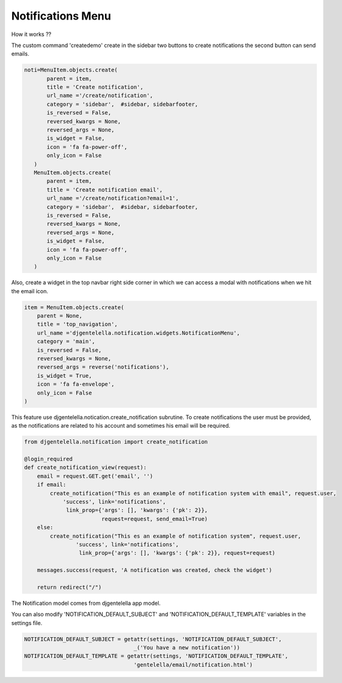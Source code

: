 ======================
Notifications Menu
======================

How it works ??

The custom command 'createdemo' create in the sidebar two buttons to create notifications the second button can send emails.

.. code:: python

     noti=MenuItem.objects.create(
            parent = item,
            title = 'Create notification',
            url_name ='/create/notification',
            category = 'sidebar',  #sidebar, sidebarfooter,
            is_reversed = False,
            reversed_kwargs = None,
            reversed_args = None,
            is_widget = False,
            icon = 'fa fa-power-off',
            only_icon = False
        )
        MenuItem.objects.create(
            parent = item,
            title = 'Create notification email',
            url_name ='/create/notification?email=1',
            category = 'sidebar',  #sidebar, sidebarfooter,
            is_reversed = False,
            reversed_kwargs = None,
            reversed_args = None,
            is_widget = False,
            icon = 'fa fa-power-off',
            only_icon = False
        )

.. image:: _static/email-buttons.png
   :align: center


Also, create a widget in the top navbar right side corner in which we can access a modal with notifications when we hit the email icon.

.. code:: python

   item = MenuItem.objects.create(
       parent = None,
       title = 'top_navigation',
       url_name ='djgentelella.notification.widgets.NotificationMenu',
       category = 'main',
       is_reversed = False,
       reversed_kwargs = None,
       reversed_args = reverse('notifications'),
       is_widget = True,
       icon = 'fa fa-envelope',
       only_icon = False
   )


.. image:: _static/email-widget.png


This feature use djgentelella.notication.create_notification subrutine.
To create notifications the user must be provided, as the notifications
are related to his account and sometimes his email will be required.


.. code:: python

   from djgentelella.notification import create_notification

   @login_required
   def create_notification_view(request):
       email = request.GET.get('email', '')
       if email:
           create_notification("This es an example of notification system with email", request.user,
               'success', link='notifications',
                link_prop={'args': [], 'kwargs': {'pk': 2}},
                           request=request, send_email=True)
       else:
           create_notification("This es an example of notification system", request.user,
                   'success', link='notifications',
                    link_prop={'args': [], 'kwargs': {'pk': 2}}, request=request)

       messages.success(request, 'A notification was created, check the widget')

       return redirect("/")

The Notification model comes from djgentelella app model.


You can also modify 'NOTIFICATION_DEFAULT_SUBJECT' and 'NOTIFICATION_DEFAULT_TEMPLATE' variables in the settings file.

.. code:: python

   NOTIFICATION_DEFAULT_SUBJECT = getattr(settings, 'NOTIFICATION_DEFAULT_SUBJECT',
                                     _('You have a new notification'))
   NOTIFICATION_DEFAULT_TEMPLATE = getattr(settings, 'NOTIFICATION_DEFAULT_TEMPLATE',
                                     'gentelella/email/notification.html')